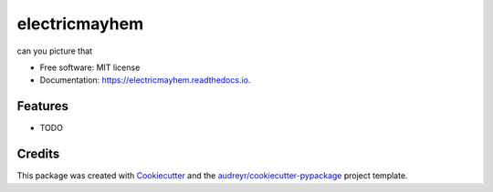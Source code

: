 ==============
electricmayhem
==============


.. image:: https://img.shields.io/pypi/v/electricmayhem.svg
        :target: https://pypi.python.org/pypi/electricmayhem

.. image:: https://img.shields.io/travis/jg10545/electricmayhem.svg
        :target: https://travis-ci.com/jg10545/electricmayhem

.. image:: https://readthedocs.org/projects/electricmayhem/badge/?version=latest
        :target: https://electricmayhem.readthedocs.io/en/latest/?version=latest
        :alt: Documentation Status




can you picture that


* Free software: MIT license
* Documentation: https://electricmayhem.readthedocs.io.


Features
--------

* TODO

Credits
-------

This package was created with Cookiecutter_ and the `audreyr/cookiecutter-pypackage`_ project template.

.. _Cookiecutter: https://github.com/audreyr/cookiecutter
.. _`audreyr/cookiecutter-pypackage`: https://github.com/audreyr/cookiecutter-pypackage
